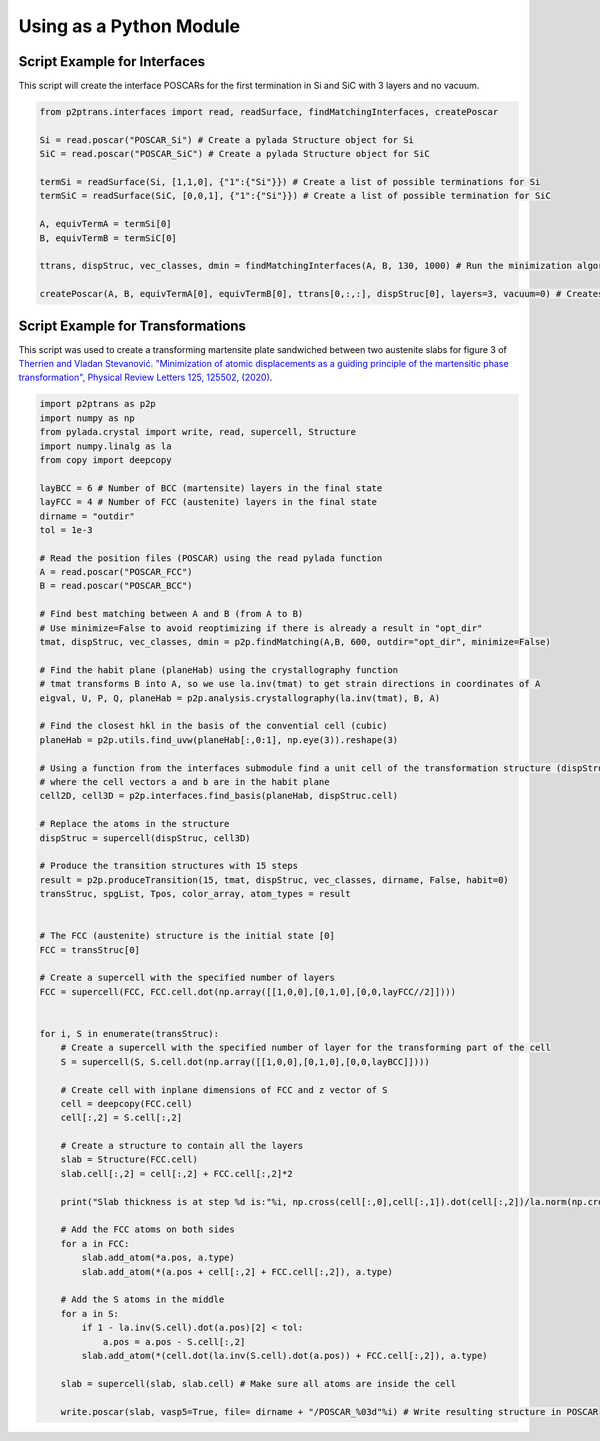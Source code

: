 Using as a Python Module
========================

Script Example for Interfaces
^^^^^^^^^^^^^^^^^^^^^^^^^^^^^

This script will create the interface POSCARs for the first termination in Si and SiC with 3 layers and no
vacuum.

.. code-block:: python

   from p2ptrans.interfaces import read, readSurface, findMatchingInterfaces, createPoscar

   Si = read.poscar("POSCAR_Si") # Create a pylada Structure object for Si    
   SiC = read.poscar("POSCAR_SiC") # Create a pylada Structure object for SiC
   
   termSi = readSurface(Si, [1,1,0], {"1":{"Si"}}) # Create a list of possible terminations for Si   
   termSiC = readSurface(SiC, [0,0,1], {"1":{"Si"}}) # Create a list of possible termination for SiC
   
   A, equivTermA = termSi[0]    
   B, equivTermB = termSiC[0]

   ttrans, dispStruc, vec_classes, dmin = findMatchingInterfaces(A, B, 130, 1000) # Run the minimization algorithm with 130 cells and 1000*10 random initializations
   
   createPoscar(A, B, equivTermA[0], equivTermB[0], ttrans[0,:,:], dispStruc[0], layers=3, vacuum=0) # Creates the interface POSCAR for the first variant of termination of A and B
   
Script Example for Transformations
^^^^^^^^^^^^^^^^^^^^^^^^^^^^^^^^^^

This script was used to create a transforming martensite plate sandwiched between two austenite slabs for figure 3 of `Therrien and Vladan Stevanović. "Minimization of atomic displacements as a guiding principle of the martensitic phase transformation", Physical Review Letters 125, 125502, (2020) <https://link.aps.org/doi/10.1103/PhysRevLett.125.125502>`_.

.. code-block:: python

   import p2ptrans as p2p
   import numpy as np
   from pylada.crystal import write, read, supercell, Structure 
   import numpy.linalg as la
   from copy import deepcopy

   layBCC = 6 # Number of BCC (martensite) layers in the final state 
   layFCC = 4 # Number of FCC (austenite) layers in the final state
   dirname = "outdir"
   tol = 1e-3  

   # Read the position files (POSCAR) using the read pylada function
   A = read.poscar("POSCAR_FCC") 
   B = read.poscar("POSCAR_BCC")

   # Find best matching between A and B (from A to B)
   # Use minimize=False to avoid reoptimizing if there is already a result in "opt_dir"
   tmat, dispStruc, vec_classes, dmin = p2p.findMatching(A,B, 600, outdir="opt_dir", minimize=False)

   # Find the habit plane (planeHab) using the crystallography function
   # tmat transforms B into A, so we use la.inv(tmat) to get strain directions in coordinates of A
   eigval, U, P, Q, planeHab = p2p.analysis.crystallography(la.inv(tmat), B, A)

   # Find the closest hkl in the basis of the convential cell (cubic)
   planeHab = p2p.utils.find_uvw(planeHab[:,0:1], np.eye(3)).reshape(3)
   
   # Using a function from the interfaces submodule find a unit cell of the transformation structure (dispStruc)
   # where the cell vectors a and b are in the habit plane 
   cell2D, cell3D = p2p.interfaces.find_basis(planeHab, dispStruc.cell)

   # Replace the atoms in the structure
   dispStruc = supercell(dispStruc, cell3D)

   # Produce the transition structures with 15 steps
   result = p2p.produceTransition(15, tmat, dispStruc, vec_classes, dirname, False, habit=0)
   transStruc, spgList, Tpos, color_array, atom_types = result
       

   # The FCC (austenite) structure is the initial state [0] 
   FCC = transStruc[0]

   # Create a supercell with the specified number of layers
   FCC = supercell(FCC, FCC.cell.dot(np.array([[1,0,0],[0,1,0],[0,0,layFCC//2]])))

   
   for i, S in enumerate(transStruc):
       # Create a supercell with the specified number of layer for the transforming part of the cell
       S = supercell(S, S.cell.dot(np.array([[1,0,0],[0,1,0],[0,0,layBCC]])))

       # Create cell with inplane dimensions of FCC and z vector of S
       cell = deepcopy(FCC.cell)
       cell[:,2] = S.cell[:,2]

       # Create a structure to contain all the layers 
       slab = Structure(FCC.cell)
       slab.cell[:,2] = cell[:,2] + FCC.cell[:,2]*2

       print("Slab thickness is at step %d is:"%i, np.cross(cell[:,0],cell[:,1]).dot(cell[:,2])/la.norm(np.cross(cell[:,0],cell[:,1])))

       # Add the FCC atoms on both sides
       for a in FCC:
           slab.add_atom(*a.pos, a.type)
           slab.add_atom(*(a.pos + cell[:,2] + FCC.cell[:,2]), a.type)

       # Add the S atoms in the middle
       for a in S:
           if 1 - la.inv(S.cell).dot(a.pos)[2] < tol:
               a.pos = a.pos - S.cell[:,2]
           slab.add_atom(*(cell.dot(la.inv(S.cell).dot(a.pos)) + FCC.cell[:,2]), a.type)

       slab = supercell(slab, slab.cell) # Make sure all atoms are inside the cell

       write.poscar(slab, vasp5=True, file= dirname + "/POSCAR_%03d"%i) # Write resulting structure in POSCAR
